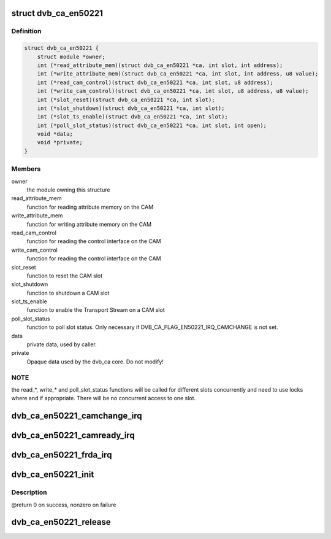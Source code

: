 .. -*- coding: utf-8; mode: rst -*-
.. src-file: drivers/media/dvb-core/dvb_ca_en50221.h

.. _`dvb_ca_en50221`:

struct dvb_ca_en50221
=====================

.. c:type:: struct dvb_ca_en50221

    Structure describing a CA interface

.. _`dvb_ca_en50221.definition`:

Definition
----------

.. code-block:: c

    struct dvb_ca_en50221 {
        struct module *owner;
        int (*read_attribute_mem)(struct dvb_ca_en50221 *ca, int slot, int address);
        int (*write_attribute_mem)(struct dvb_ca_en50221 *ca, int slot, int address, u8 value);
        int (*read_cam_control)(struct dvb_ca_en50221 *ca, int slot, u8 address);
        int (*write_cam_control)(struct dvb_ca_en50221 *ca, int slot, u8 address, u8 value);
        int (*slot_reset)(struct dvb_ca_en50221 *ca, int slot);
        int (*slot_shutdown)(struct dvb_ca_en50221 *ca, int slot);
        int (*slot_ts_enable)(struct dvb_ca_en50221 *ca, int slot);
        int (*poll_slot_status)(struct dvb_ca_en50221 *ca, int slot, int open);
        void *data;
        void *private;
    }

.. _`dvb_ca_en50221.members`:

Members
-------

owner
    the module owning this structure

read_attribute_mem
    function for reading attribute memory on the CAM

write_attribute_mem
    function for writing attribute memory on the CAM

read_cam_control
    function for reading the control interface on the CAM

write_cam_control
    function for reading the control interface on the CAM

slot_reset
    function to reset the CAM slot

slot_shutdown
    function to shutdown a CAM slot

slot_ts_enable
    function to enable the Transport Stream on a CAM slot

poll_slot_status
    function to poll slot status. Only necessary if
    DVB_CA_FLAG_EN50221_IRQ_CAMCHANGE is not set.

data
    private data, used by caller.

private
    Opaque data used by the dvb_ca core. Do not modify!

.. _`dvb_ca_en50221.note`:

NOTE
----

the read_*, write_* and poll_slot_status functions will be
called for different slots concurrently and need to use locks where
and if appropriate. There will be no concurrent access to one slot.

.. _`dvb_ca_en50221_camchange_irq`:

dvb_ca_en50221_camchange_irq
============================

.. c:function:: void dvb_ca_en50221_camchange_irq(struct dvb_ca_en50221 *pubca, int slot, int change_type)

    A CAMCHANGE IRQ has occurred.

    :param struct dvb_ca_en50221 \*pubca:
        CA instance.

    :param int slot:
        Slot concerned.

    :param int change_type:
        One of the DVB_CA_CAMCHANGE_* values

.. _`dvb_ca_en50221_camready_irq`:

dvb_ca_en50221_camready_irq
===========================

.. c:function:: void dvb_ca_en50221_camready_irq(struct dvb_ca_en50221 *pubca, int slot)

    A CAMREADY IRQ has occurred.

    :param struct dvb_ca_en50221 \*pubca:
        CA instance.

    :param int slot:
        Slot concerned.

.. _`dvb_ca_en50221_frda_irq`:

dvb_ca_en50221_frda_irq
=======================

.. c:function:: void dvb_ca_en50221_frda_irq(struct dvb_ca_en50221 *ca, int slot)

    An FR or a DA IRQ has occurred.

    :param struct dvb_ca_en50221 \*ca:
        CA instance.

    :param int slot:
        Slot concerned.

.. _`dvb_ca_en50221_init`:

dvb_ca_en50221_init
===================

.. c:function:: int dvb_ca_en50221_init(struct dvb_adapter *dvb_adapter, struct dvb_ca_en50221 *ca, int flags, int slot_count)

    Initialise a new DVB CA device.

    :param struct dvb_adapter \*dvb_adapter:
        DVB adapter to attach the new CA device to.

    :param struct dvb_ca_en50221 \*ca:
        The dvb_ca instance.

    :param int flags:
        Flags describing the CA device (DVB_CA_EN50221_FLAG_*).

    :param int slot_count:
        Number of slots supported.

.. _`dvb_ca_en50221_init.description`:

Description
-----------

@return 0 on success, nonzero on failure

.. _`dvb_ca_en50221_release`:

dvb_ca_en50221_release
======================

.. c:function:: void dvb_ca_en50221_release(struct dvb_ca_en50221 *ca)

    Release a DVB CA device.

    :param struct dvb_ca_en50221 \*ca:
        The associated dvb_ca instance.

.. This file was automatic generated / don't edit.

